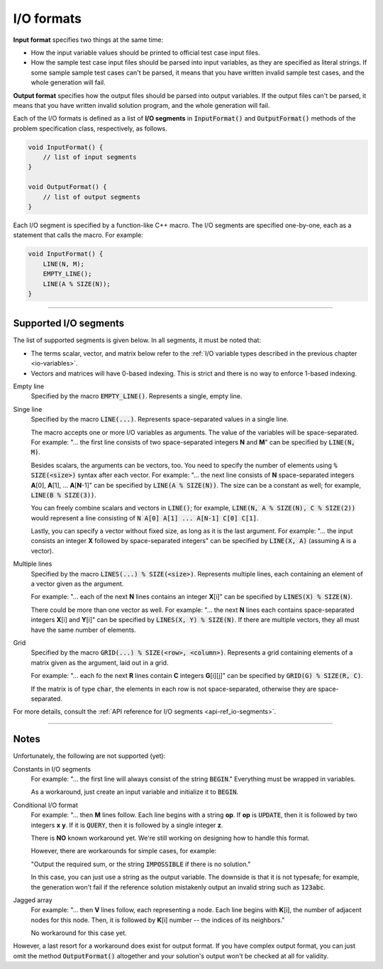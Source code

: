 .. _io-formats:

I/O formats
===========

**Input format** specifies two things at the same time:

- How the input variable values should be printed to official test case input files.
- How the sample test case input files should be parsed into input variables, as they are specified as literal strings. If some sample sample test cases can't be parsed, it means that you have written invalid sample test cases, and the whole generation will fail.

**Output format** specifies how the output files should be parsed into output variables. If the output files can't be parsed, it means that you have written invalid solution program, and the whole generation will fail.

Each of the I/O formats is defined as a list of **I/O segments** in :code:`InputFormat()` and :code:`OutputFormat()` methods of the problem specification class, respectively, as follows.

.. sourcecode:: cpp

    void InputFormat() {
        // list of input segments
    }

    void OutputFormat() {
        // list of output segments
    }


Each I/O segment is specified by a function-like C++ macro. The I/O segments are specified one-by-one, each as a statement that calls the macro. For example:

.. sourcecode:: cpp

    void InputFormat() {
        LINE(N, M);
        EMPTY_LINE();
        LINE(A % SIZE(N));
    }

----

Supported I/O segments
----------------------

The list of supported segments is given below. In all segments, it must be noted that:

- The terms scalar, vector, and matrix below refer to the :ref:`I/O variable types described in the previous chapter <io-variables>`.
- Vectors and matrices will have 0-based indexing. This is strict and there is no way to enforce 1-based indexing.

Empty line
    Specified by the macro :code:`EMPTY_LINE()`. Represents a single, empty line.

Singe line
    Specified by the macro :code:`LINE(...)`. Represents space-separated values in a single line.

    The macro accepts one or more I/O variables as arguments. The value of the variables will be space-separated. For example: "... the first line consists of two space-separated integers **N** and **M**" can be specified by :code:`LINE(N, M)`.

    Besides scalars, the arguments can be vectors, too. You need to specify the number of elements using :code:`% SIZE(<size>)` syntax after each vector. For example: "... the next line consists of **N** space-separated integers **A**\ [0], **A**\ [1], ... **A**\ [\ **N**-1]" can be specified by :code:`LINE(A % SIZE(N))`. The size can be a constant as well; for example, :code:`LINE(B % SIZE(3))`.

    You can freely combine scalars and vectors in :code:`LINE()`; for example, :code:`LINE(N, A % SIZE(N), C % SIZE(2))` would represent a line consisting of :code:`N A[0] A[1] ... A[N-1] C[0] C[1]`.

    Lastly, you can specify a vector without fixed size, as long as it is the last argument. For example: "... the input consists an integer **X** followed by space-separated integers" can be specified by :code:`LINE(X, A)` (assuming :code:`A` is a vector).

Multiple lines
    Specified by the macro :code:`LINES(...) % SIZE(<size>)`. Represents multiple lines, each containing an element of a vector given as the argument.

    For example: "... each of the next **N** lines contains an integer **X**\ [i]" can be specified by :code:`LINES(X) % SIZE(N)`.

    There could be more than one vector as well. For example: "... the next **N** lines each contains space-separated integers **X**\ [i] and **Y**\ [i]" can be specified by :code:`LINES(X, Y) % SIZE(N)`. If there are multiple vectors, they all must have the same number of elements.

Grid
    Specified by the macro :code:`GRID(...) % SIZE(<row>, <column>)`. Represents a grid containing elements of a matrix given as the argument, laid out in a grid.

    For example: "... each fo the next **R** lines contain **C** integers **G**\ [i][j]" can be specified by :code:`GRID(G) % SIZE(R, C)`.

    If the matrix is of type :code:`char`, the elements in each row is not space-separated, otherwise they are space-separated.

For more details, consult the :ref:`API reference for I/O segments <api-ref_io-segments>`.

----

Notes
-----

Unfortunately, the following are not supported (yet):

Constants in I/O segments
    For example: "... the first line will always consist of the string :code:`BEGIN`." Everything must be wrapped in variables.

    As a workaround, just create an input variable and initialize it to :code:`BEGIN`.

Conditional I/O format
    For example: "... then **M** lines follow. Each line begins with a string **op**. If **op** is :code:`UPDATE`, then it is followed by two integers **x** **y**. If it is :code:`QUERY`, then it is followed by a single integer **z**.

    There is **NO** known workaround yet. We're still working on designing how to handle this format.

    However, there are workarounds for simple cases, for example:

    "Output the required sum, or the string :code:`IMPOSSIBLE` if there is no solution."

    In this case, you can just use a string as the output variable. The downside is that it is not typesafe; for example, the generation won't fail if the reference solution mistakenly output an invalid string such as :code:`123abc`.

Jagged array
    For example: "... then **V** lines follow, each representing a node. Each line begins with **K**\ [i], the number of adjacent nodes for this node. Then, it is followed by **K**\ [i] number -- the indices of its neighbors."

    No workaround for this case yet.

However, a last resort for a workaround does exist for output format. If you have complex output format, you can just omit the method :code:`OutputFormat()` altogether and your solution's output won't be checked at all for validity.